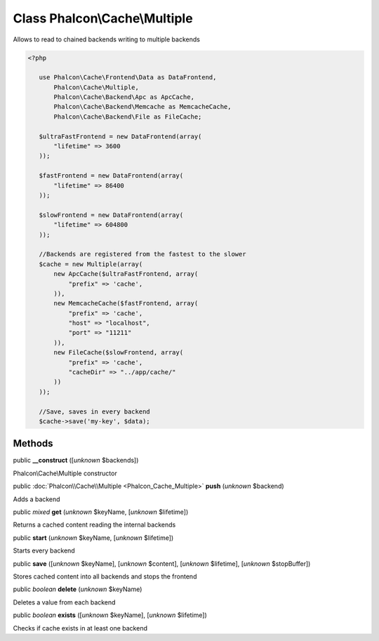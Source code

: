 Class **Phalcon\\Cache\\Multiple**
==================================

Allows to read to chained backends writing to multiple backends  

.. code-block:: php

    <?php

       use Phalcon\Cache\Frontend\Data as DataFrontend,
           Phalcon\Cache\Multiple,
           Phalcon\Cache\Backend\Apc as ApcCache,
           Phalcon\Cache\Backend\Memcache as MemcacheCache,
           Phalcon\Cache\Backend\File as FileCache;
    
       $ultraFastFrontend = new DataFrontend(array(
           "lifetime" => 3600
       ));
    
       $fastFrontend = new DataFrontend(array(
           "lifetime" => 86400
       ));
    
       $slowFrontend = new DataFrontend(array(
           "lifetime" => 604800
       ));
    
       //Backends are registered from the fastest to the slower
       $cache = new Multiple(array(
           new ApcCache($ultraFastFrontend, array(
               "prefix" => 'cache',
           )),
           new MemcacheCache($fastFrontend, array(
               "prefix" => 'cache',
               "host" => "localhost",
               "port" => "11211"
           )),
           new FileCache($slowFrontend, array(
               "prefix" => 'cache',
               "cacheDir" => "../app/cache/"
           ))
       ));
    
       //Save, saves in every backend
       $cache->save('my-key', $data);



Methods
-------

public  **__construct** ([*unknown* $backends])

Phalcon\\Cache\\Multiple constructor



public :doc:`Phalcon\\Cache\\Multiple <Phalcon_Cache_Multiple>`  **push** (*unknown* $backend)

Adds a backend



public *mixed*  **get** (*unknown* $keyName, [*unknown* $lifetime])

Returns a cached content reading the internal backends



public  **start** (*unknown* $keyName, [*unknown* $lifetime])

Starts every backend



public  **save** ([*unknown* $keyName], [*unknown* $content], [*unknown* $lifetime], [*unknown* $stopBuffer])

Stores cached content into all backends and stops the frontend



public *boolean*  **delete** (*unknown* $keyName)

Deletes a value from each backend



public *boolean*  **exists** ([*unknown* $keyName], [*unknown* $lifetime])

Checks if cache exists in at least one backend



